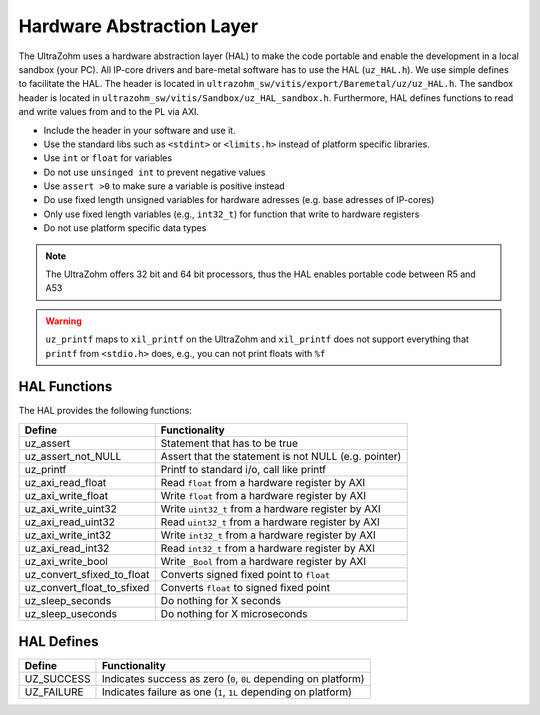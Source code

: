 .. _HAL:

==========================
Hardware Abstraction Layer
==========================

The UltraZohm uses a hardware abstraction layer (HAL) to make the code portable and enable the development in a local sandbox (your PC).
All IP-core drivers and bare-metal software has to use the HAL (``uz_HAL.h``).
We use simple defines to facilitate the HAL.
The header is located in ``ultrazohm_sw/vitis/export/Baremetal/uz/uz_HAL.h``.
The sandbox header is located in ``ultrazohm_sw/vitis/Sandbox/uz_HAL_sandbox.h``.
Furthermore, HAL defines functions to read and write values from and to the PL via AXI.

* Include the header in your software and use it.
* Use the standard libs such as ``<stdint>`` or ``<limits.h>`` instead of platform specific libraries.
* Use ``int`` or ``float`` for variables
* Do not use ``unsinged int`` to prevent negative values
* Use ``assert >0`` to make sure a variable is positive instead
* Do use fixed length unsigned variables for hardware adresses (e.g. base adresses of IP-cores)
* Only use fixed length variables (e.g., ``int32_t``) for function that write to hardware registers
* Do not use platform specific data types

.. note :: The UltraZohm offers 32 bit and 64 bit processors, thus the HAL enables portable code between R5 and A53

.. warning:: ``uz_printf`` maps to ``xil_printf`` on the UltraZohm and ``xil_printf`` does not support everything that ``printf`` from ``<stdio.h>`` does, e.g., you can not print floats with ``%f``

HAL Functions
=============

The HAL provides the following functions:

=========================== ====================================================
Define                      Functionality
=========================== ====================================================
uz_assert                   Statement that has to be true
uz_assert_not_NULL          Assert that the statement is not NULL (e.g. pointer)
uz_printf                   Printf to standard i/o, call like printf
uz_axi_read_float           Read ``float`` from a hardware register by AXI
uz_axi_write_float          Write ``float`` from a hardware register by AXI
uz_axi_write_uint32         Write ``uint32_t`` from a hardware register by AXI
uz_axi_read_uint32          Read ``uint32_t`` from a hardware register by AXI
uz_axi_write_int32          Write ``int32_t`` from a hardware register by AXI
uz_axi_read_int32           Read ``int32_t`` from a hardware register by AXI
uz_axi_write_bool           Write ``_Bool`` from a hardware register by AXI
uz_convert_sfixed_to_float  Converts signed fixed point to ``float``
uz_convert_float_to_sfixed  Converts ``float`` to signed fixed point
uz_sleep_seconds            Do nothing for X seconds
uz_sleep_useconds           Do nothing for X microseconds
=========================== ====================================================


HAL Defines
===========

========== ===============================================================
Define              Functionality
========== ===============================================================
UZ_SUCCESS Indicates success as zero (``0``, ``0L`` depending on platform)
UZ_FAILURE Indicates failure as one (``1``, ``1L`` depending on platform)
========== ===============================================================
